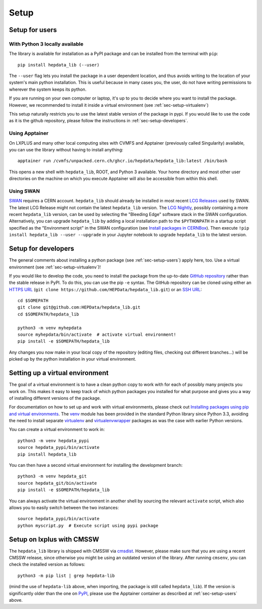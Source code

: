Setup
=======

.. _sec-setup-users:

Setup for users
-----------------

With Python 3 locally available
+++++++++++++++++++++++++++++++

The library is available for installation as a PyPI package and can be installed from the terminal with ``pip``:


::

    pip install hepdata_lib (--user)

The ``--user`` flag lets you install the package in a user dependent location, and thus avoids writing to the location of your system's main python installation. This is useful because in many cases you, the user, do not have writing permissions to wherever the system keeps its python.

If you are running on your own computer or laptop, it's up to you to decide where you want to install the package. However, we recommended to install it inside a virtual environment (see :ref:`sec-setup-virtualenv`)

This setup naturally restricts you to use the latest stable version of the package in pypi. If you would like to use the code as it is the github repository, please follow the instructions in :ref:`sec-setup-developers`.

Using Apptainer
+++++++++++++++++++++++++++++++

On LXPLUS and many other local computing sites with CVMFS and Apptainer (previously called Singularity) available, you can use the library without having to install anything:

::

    apptainer run /cvmfs/unpacked.cern.ch/ghcr.io/hepdata/hepdata_lib:latest /bin/bash

This opens a new shell with ``hepdata_lib``, ROOT, and Python 3 available.
Your home directory and most other user directories on the machine on which you execute Apptainer will also be accessible from within this shell.

Using SWAN
++++++++++

`SWAN`_ requires a CERN account. ``hepdata_lib`` should already be installed in most recent `LCG Releases`_ used by
SWAN. The latest LCG Release might not contain the latest ``hepdata_lib`` version. The `LCG Nightly`_, possibly
containing a more recent ``hepdata_lib`` version, can be used by selecting the "Bleeding Edge" software stack in the
SWAN configuration. Alternatively, you can upgrade ``hepdata_lib`` by adding a local installation path to the
``$PYTHONPATH`` in a startup script specified as the "Environment script" in the SWAN configuration (see
`Install packages in CERNBox`_). Then execute ``!pip install hepdata_lib --user --upgrade`` in your Jupyter notebook
to upgrade ``hepdata_lib`` to the latest version.

.. _SWAN: http://swan.cern.ch/
.. _LCG Releases: https://lcginfo.cern.ch/pkg/hepdata_lib/
.. _LCG Nightly: https://lcginfo.cern.ch/#nightlies
.. _Install packages in CERNBox: https://swan.docs.cern.ch/advanced/install_packages/

.. _sec-setup-developers:

Setup for developers
---------------------

The general comments about installing a python package (see :ref:`sec-setup-users`) apply here, too. Use a virtual environment (see :ref:`sec-setup-virtualenv`)!

If you would like to develop the code, you need to install the package from the up-to-date `GitHub repository`_ rather than the stable release in PyPI. To do this, you can use the pip ``-e`` syntax.
The GitHub repository can be cloned using either an `HTTPS URL`_ (``git clone https://github.com/HEPData/hepdata_lib.git``)
or an `SSH URL`_:

::

    cd $SOMEPATH
    git clone git@github.com:HEPData/hepdata_lib.git
    cd $SOMEPATH/hepdata_lib

    python3 -m venv myhepdata
    source myhepdata/bin/activate  # activate virtual environment!
    pip install -e $SOMEPATH/hepdata_lib

.. _GitHub repository: https://github.com/HEPData/hepdata_lib
.. _HTTPS URL: https://docs.github.com/en/get-started/getting-started-with-git/about-remote-repositories#cloning-with-https-urls
.. _SSH URL: https://docs.github.com/en/get-started/getting-started-with-git/about-remote-repositories#cloning-with-ssh-urls

Any changes you now make in your local copy of the repository (editing files, checking out different branches...) will be picked up by the python installation in your virtual environment.


.. _sec-setup-virtualenv:

Setting up a virtual environment
--------------------------------

The goal of a virtual environment is to have a clean python copy to work with for each of possibly many projects you work on. This makes it easy to keep track of which python packages you installed for what purpose and gives you a way of installing different versions of the package.

For documentation on how to set up and work with virtual environments, please check out `Installing packages using pip and virtual environments`_.
The venv_ module has been provided in the standard Python library since Python 3.3, avoiding the need to install
separate virtualenv_ and virtualenvwrapper_ packages as was the case with earlier Python versions.

You can create a virtual environment to work in:

::

   python3 -m venv hepdata_pypi
   source hepdata_pypi/bin/activate
   pip install hepdata_lib

You can then have a second virtual environment for installing the development branch:

::

    python3 -m venv hepdata_git
    source hepdata_git/bin/activate
    pip install -e $SOMEPATH/hepdata_lib

You can always activate the virtual environment in another shell by sourcing the relevant ``activate`` script,
which also allows you to easily switch between the two instances:

::

    source hepdata_pypi/bin/activate
    python myscript.py  # Execute script using pypi package


.. _`Installing packages using pip and virtual environments`: https://packaging.python.org/en/latest/guides/installing-using-pip-and-virtual-environments/
.. _venv: https://docs.python.org/3/library/venv.html
.. _virtualenv: https://pypi.org/project/virtualenv/
.. _virtualenvwrapper: https://virtualenvwrapper.readthedocs.io/en/latest/


Setup on lxplus with CMSSW
--------------------------

The ``hepdata_lib`` library is shipped with CMSSW via cmsdist_.
However, please make sure that you are using a recent CMSSW release, since
otherwise you might be using an outdated version of the library.
After running ``cmsenv``, you can check the installed version as follows:

::

    python3 -m pip list | grep hepdata-lib

(mind the use of ``hepdata-lib`` above, when importing, the package is still
called ``hepdata_lib``). If the version is significantly older than the one
on PyPI_, please use the Apptainer container as described at
:ref:`sec-setup-users` above.

.. _cmsdist: https://github.com/cms-sw/cmsdist/
.. _PyPI: https://pypi.org/project/hepdata-lib/

